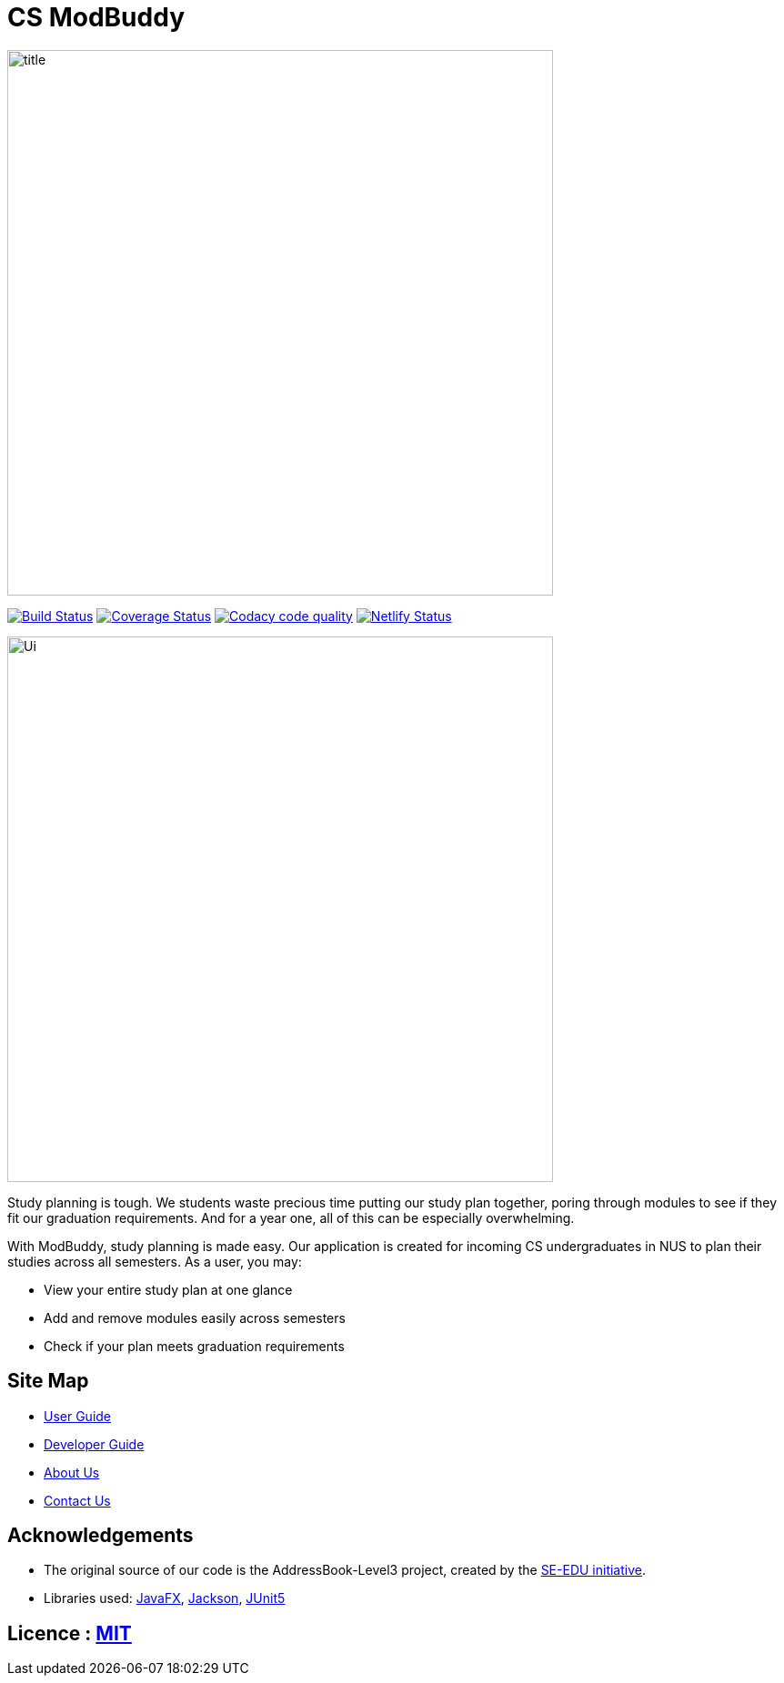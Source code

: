 = CS ModBuddy
ifdef::env-github,env-browser[:relfileprefix: docs/]

ifdef::env-github[]
image::docs/images/title.png[width="600"]
endif::[]

ifndef::env-github[]
image::images/title.png[width="600"]
endif::[]

https://travis-ci.org/AY1920S1-CS2103-F09-3/main[image:https://travis-ci.org/AY1920S1-CS2103-F09-3/main.svg?branch=master[Build Status]]
https://coveralls.io/github/AY1920S1-CS2103-F09-3/main?branch=master[image:https://coveralls.io/repos/github/AY1920S1-CS2103-F09-3/main/badge.svg?branch=master[Coverage Status]]
image:https://api.codacy.com/project/badge/Grade/20e37f4d4e58492388ec4572c072cd91["Codacy code quality", link="https://www.codacy.com/manual/andyylam/main?utm_source=github.com&utm_medium=referral&utm_content=AY1920S1-CS2103-F09-3/main&utm_campaign=Badge_Grade"]
image:https://api.netlify.com/api/v1/badges/8ba0939c-9498-418b-9d4e-40cdf63c3b82/deploy-status["Netlify Status", link="https://app.netlify.com/sites/ay1920s1-cs2103-f09-3/deploys"]

ifdef::env-github[]
image::docs/images/Ui.png[width="600"]
endif::[]

ifndef::env-github[]
image::images/Ui.png[width="600"]
endif::[]

Study planning is tough. We students waste precious time putting our study plan together, poring through modules to see
if they fit our graduation requirements. And for a year one, all of this can be especially overwhelming.

With ModBuddy, study planning is made easy. Our application is created for incoming CS undergraduates in NUS to
plan their studies across all semesters. As a user, you may:

* View your entire study plan at one glance
* Add and remove modules easily across semesters
* Check if your plan meets graduation requirements

== Site Map

* <<UserGuide#, User Guide>>
* <<DeveloperGuide#, Developer Guide>>
* <<AboutUs#, About Us>>
* <<ContactUs#, Contact Us>>

== Acknowledgements

* The original source of our code is the AddressBook-Level3 project, created by the https://se-education.org[SE-EDU initiative].
* Libraries used: https://openjfx.io/[JavaFX], https://github.com/FasterXML/jackson[Jackson], https://github.com/junit-team/junit5[JUnit5]

== Licence : link:LICENSE[MIT]
